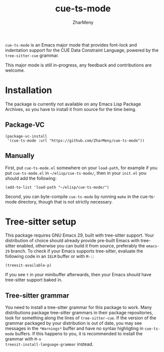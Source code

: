 #+title: cue-ts-mode
#+author: ZharMeny

=cue-ts-mode= is an Emacs major mode that provides font-lock and
indentation support for the CUE Data Constraint Language, powered by
the =tree-sitter-cue= grammar.

This major mode is still in-progress, any feedback and contributions
are welcome.

* Installation
The package is currently not available on any Emacs Lisp Package
Archives, so you have to install it from source for the time being.

** Package-VC
#+begin_src elisp
(package-vc-install
 '(cue-ts-mode :url "https://github.com/ZharMeny/cue-ts-mode"))
#+end_src

** Manually
First, put =cue-ts-mode.el= somewhere on your =load-path=, for example
if you put =cue-ts-mode.el= in =~/elisp/cue-ts-mode/=, then in your
=init.el= you should add the following:
#+begin_src elisp
(add-to-list 'load-path "~/elisp/cue-ts-mode/")
#+end_src

Second, you can byte-compile =cue-ts-mode= by running =make= in the
cue-ts-mode directory, though that is not strictly necessary.

* Tree-sitter setup
This package requires GNU Emacs 29, built with tree-sitter support.
Your distribution of choice should already provide pre-built
Emacs with tree-sitter enabled, otherwise you can build it from
source, preferably the =emacs-29= branch.  To check if your Emacs
supports tree-sitter, evaluate the following code in an =IELM= buffer
or with =M-:=:
#+begin_src elisp
(treesit-available-p)
#+end_src
If you see =t= in your minibuffer afterwards, then your Emacs should
have tree-sitter support baked in.

** Tree-sitter grammar
You need to install a tree-sitter grammar for this package to work.
Many distributions package tree-sitter grammars in their package
repositories, look for something along the lines of =tree-sitter-cue=.
If the version of the grammar packaged by your distribution is out of
date, you may see messages in the =*Warnings*= buffer and have no
syntax highligting in =cue-ts-mode= buffers.  If this happens to you,
it is recommended to install the grammar with =M-x
treesit-install-language-grammar= instead.
